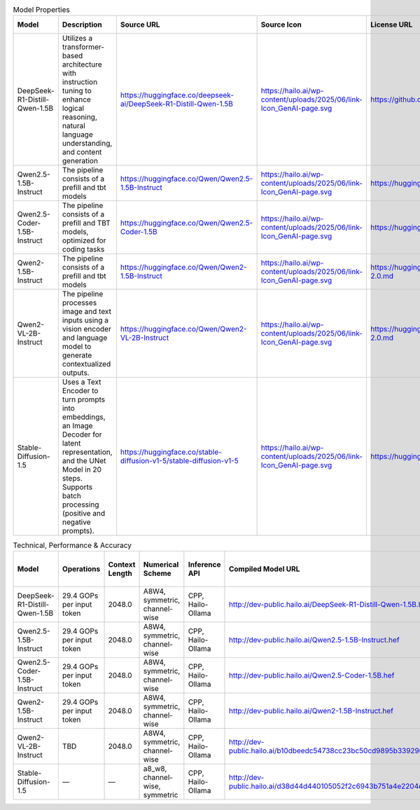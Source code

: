 .. list-table:: Model Properties
   :header-rows: 1

   * - Model 
     - Description 
     - Source URL 
     - Source Icon 
     - License URL 
     - Parameters 
     - Model Size
   * - DeepSeek-R1-Distill-Qwen-1.5B 
     - Utilizes a transformer-based architecture with instruction tuning to enhance logical reasoning, natural language understanding, and content generation 
     - https://huggingface.co/deepseek-ai/DeepSeek-R1-Distill-Qwen-1.5B 
     - https://hailo.ai/wp-content/uploads/2025/06/link-Icon_GenAI-page.svg 
     - https://github.com/deepseek-ai/DeepSeek-R1/blob/main/LICENSE 
     - 1.5B 
     - 1.58 GB
   * - Qwen2.5-1.5B-Instruct 
     - The pipeline consists of a prefill and tbt models 
     - https://huggingface.co/Qwen/Qwen2.5-1.5B-Instruct 
     - https://hailo.ai/wp-content/uploads/2025/06/link-Icon_GenAI-page.svg 
     - https://huggingface.co/Qwen/Qwen2.5-1.5B-Instruct/blob/main/LICENSE 
     - 1.5B 
     - 1.82 GB
   * - Qwen2.5-Coder-1.5B-Instruct 
     - The pipeline consists of a prefill and TBT models, optimized for coding tasks 
     - https://huggingface.co/Qwen/Qwen2.5-Coder-1.5B 
     - https://hailo.ai/wp-content/uploads/2025/06/link-Icon_GenAI-page.svg 
     - https://huggingface.co/Qwen/Qwen2.5-Coder-1.5B/blob/main/LICENSE 
     - 1.5B 
     - 1.64 GB
   * - Qwen2-1.5B-Instruct 
     - The pipeline consists of a prefill and tbt models 
     - https://huggingface.co/Qwen/Qwen2-1.5B-Instruct 
     - https://hailo.ai/wp-content/uploads/2025/06/link-Icon_GenAI-page.svg 
     - https://huggingface.co/datasets/choosealicense/licenses/blob/main/markdown/apache-2.0.md 
     - 1.5B 
     - 1.56 GB
   * - Qwen2-VL-2B-Instruct 
     - The pipeline processes image and text inputs using a vision encoder and language model to generate contextualized outputs. 
     - https://huggingface.co/Qwen/Qwen2-VL-2B-Instruct 
     - https://hailo.ai/wp-content/uploads/2025/06/link-Icon_GenAI-page.svg 
     - https://huggingface.co/datasets/choosealicense/licenses/blob/main/markdown/apache-2.0.md 
     - 2B 
     - 2.18 GB
   * - Stable-Diffusion-1.5 
     - Uses a Text Encoder to turn prompts into embeddings, an Image Decoder for latent representation, and the UNet Model in 20 steps. Supports batch processing (positive and negative prompts). 
     - https://huggingface.co/stable-diffusion-v1-5/stable-diffusion-v1-5 
     - https://hailo.ai/wp-content/uploads/2025/06/link-Icon_GenAI-page.svg 
     - https://huggingface.co/spaces/CompVis/stable-diffusion-license 
     - — 
     - —




.. list-table:: Technical, Performance & Accuracy
   :header-rows: 1

   * - Model 
     - Operations 
     - Context Length 
     - Numerical Scheme 
     - Inference API 
     - Compiled Model URL 
     - Compiled Icon 
     - First Load Time [s] 
     - Load Time [s] 
     - TTFT [s] 
     - TPS 
     - DATASET 
     - DATASET.MMLU.TEST 
     - DATASET.MMLU.EVALUATION_METRIC 
     - DATASET.MMLU.FULL_PRECISION_ACCURACY 
     - DATASET.MMLU.POST_QUANTIZATION_ACCURACY
   * - DeepSeek-R1-Distill-Qwen-1.5B 
     - 29.4 GOPs per input token 
     - 2048.0 
     - A8W4, symmetric, channel-wise 
     - CPP, Hailo-Ollama 
     - http://dev-public.hailo.ai/DeepSeek-R1-Distill-Qwen-1.5B.hef 
     - https://hailo.ai/wp-content/uploads/2025/06/download-Icon_GenAI-page.svg 
     - 3.2 
     - 9.81788 
     - 0.680284 
     - 7.83009 
     - — 
     - — 
     - — 
     - — 
     - —
   * - Qwen2.5-1.5B-Instruct 
     - 29.4 GOPs per input token 
     - 2048.0 
     - A8W4, symmetric, channel-wise 
     - CPP, Hailo-Ollama 
     - http://dev-public.hailo.ai/Qwen2.5-1.5B-Instruct.hef 
     - https://hailo.ai/wp-content/uploads/2025/06/download-Icon_GenAI-page.svg 
     - 3.2 
     - 10.7077 
     - 0.325097 
     - 7.99287 
     - — 
     - MMLU 
     - accuracy 
     - 59.0 
     - 51.0
   * - Qwen2.5-Coder-1.5B-Instruct 
     - 29.4 GOPs per input token 
     - 2048.0 
     - A8W4, symmetric, channel-wise 
     - CPP, Hailo-Ollama 
     - http://dev-public.hailo.ai/Qwen2.5-Coder-1.5B.hef 
     - https://hailo.ai/wp-content/uploads/2025/06/download-Icon_GenAI-page.svg 
     - 3.2 
     - 8.58971 
     - 0.322522 
     - 8.08952 
     - — 
     - MMLU 
     - accuracy 
     - 48.0 
     - 43.0
   * - Qwen2-1.5B-Instruct 
     - 29.4 GOPs per input token 
     - 2048.0 
     - A8W4, symmetric, channel-wise 
     - CPP, Hailo-Ollama 
     - http://dev-public.hailo.ai/Qwen2-1.5B-Instruct.hef 
     - Compiled model https://hailo.ai/wp-content/uploads/2025/06/download-Icon_GenAI-page.svg 
     - 3.2 
     - 8.34639 
     - 0.322963 
     - 8.12567 
     - — 
     - MMLU 
     - accuracy 
     - 55.0 
     - 51.0
   * - Qwen2-VL-2B-Instruct 
     - TBD 
     - 2048.0 
     - A8W4, symmetric, channel-wise 
     - CPP, Hailo-Ollama 
     - http://dev-public.hailo.ai/b10dbeedc54738cc23bc50cd9895b339296cc352ef8caf02ab2af700f0ed85ab 
     - https://hailo.ai/wp-content/uploads/2025/06/download-Icon_GenAI-page.svg 
     - 3.2 
     - 17.1006 
     - — 
     - 8.15536 
     - — 
     - MMLU 
     - accuracy 
     - 52.0 
     - 47.0
   * - Stable-Diffusion-1.5 
     - — 
     - — 
     - a8_w8, channel-wise, symmetric 
     - CPP, Hailo-Ollama 
     - http://dev-public.hailo.ai/d38d44d440105052f2c6943b751a4e2204d26568538e6e7997900694796665d1 
     - https://hailo.ai/wp-content/uploads/2025/06/download-Icon_GenAI-page.svg 
     - 3.2 
     - 5.22621 
     - — 
     - — 
     - — 
     - — 
     - — 
     - — 
     - —















